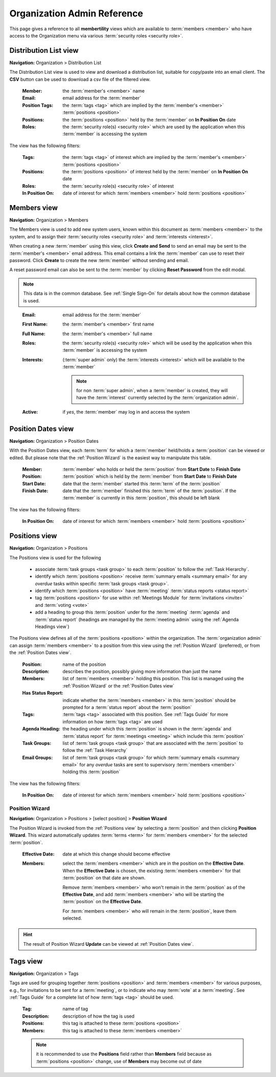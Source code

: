 ===========================================
Organization Admin Reference
===========================================

This page gives a reference to all **membertility** views which are available to
:term:`members <member>` who have access to the Organization menu via various :term:`security roles <security role>`.


.. _Distribution List view:

Distribution List view
===========================
**Navigation:** Organization > Distribution List

The Distribution List view is used to view and download a distribution list, suitable for copy/paste into an
email client. The **CSV** button can be used to download a csv file of the filtered view.

    :Member:
        the :term:`member's <member>` name

    :Email:
        email address for the :term:`member`

    :Position Tags:
        the :term:`tags <tag>` which are implied by the :term:`member's <member>` :term:`positions <position>`

    :Positions:
        the :term:`positions <position>` held by the :term:`member` on **In Position On** date

    :Roles:
        the :term:`security role(s) <security role>` which are used by the application when this
        :term:`member` is accessing the system

The view has the following filters:

    :Tags:
        the :term:`tags <tag>` of interest which are implied by the :term:`member's <member>` :term:`positions <position>`

    :Positions:
        the :term:`positions <position>` of interest held by the :term:`member` on **In Position On** date

    :Roles:
        the :term:`security role(s) <security role>` of interest

    :In Position On:
        date of interest for which :term:`members <member>` hold :term:`positions <position>`

.. image:: images/distribution-list-view.*
    :align: center


.. _Members view:

Members view
===============
**Navigation:** Organization > Members

The Members view is used to add new system users, known within this document as :term:`members <member>` to the system,
and to assign their :term:`security roles <security role>` and :term:`interests <interest>`.

When creating a new :term:`member` using this view, click **Create and Send** to send an email may be sent to the
:term:`member's <member>` email address. This email contains a link the :term:`member` can use to reset their
password. Click **Create** to create the new :term:`member` without sending and email.

A reset password email can also be sent to the :term:`member` by clicking **Reset Password** from the edit modal.

.. note::
    This data is in the common database. See :ref:`Single Sign-On` for details about how the common database is used.

..

    :Email:
        email address for the :term:`member`

    :First Name:
        the :term:`member's <member>` first name

    :Full Name:
        the :term:`member's <member>` full name

    :Roles:
        the :term:`security role(s) <security role>` which will be used by the application when this
        :term:`member` is accessing the system

    :Interests:
        (:term:`super admin` only) the :term:`interests <interest>` which will be available to the :term:`member`

        .. note::
            for non :term:`super admin`, when a :term:`member` is created, they will have the :term:`interest` currently
            selected by the :term:`organization admin`.

    :Active:
        if *yes*, the :term:`member` may log in and access the system

.. image:: images/members-view.*
    :align: center

.. image:: images/members-create.*
    :align: center

.. image:: images/members-edit.*
    :align: center


.. _Position Dates view:

Position Dates view
=====================
**Navigation:** Organization > Position Dates

With the Position Dates view, each :term:`term` for which a :term:`member` held/holds a :term:`position` can be viewed or
edited. But please note that the :ref:`Position Wizard` is the easiest way to manipulate this table.

    :Member:
        :term:`member` who holds or held the :term:`position` from **Start Date** to **Finish Date**

    :Position:
        :term:`position` which is held by the :term:`member` from **Start Date** to **Finish Date**

    :Start Date:
        date that the :term:`member` started this :term:`term` of the :term:`position`

    :Finish Date:
        date that the :term:`member` finished this :term:`term` of the :term:`position`. If the
        :term:`member` is currently in this :term:`position`, this should be left blank

The view has the following filters:

    :In Position On:
        date of interest for which :term:`members <member>` hold :term:`positions <position>`

.. image:: images/position-dates-view.*
    :align: center

.. image:: images/position-dates-edit.*
    :align: center


.. _Positions view:

Positions view
==============
**Navigation:** Organization > Positions

The Positions view is used for the following

    * associate :term:`task groups <task group>` to each :term:`position` to follow the :ref:`Task Hierarchy`.
    * identify which :term:`positions <position>` receive :term:`summary emails <summary email>`
      for any *overdue* tasks within specific :term:`task groups <task group>`.
    * identify which :term:`positions <position>` have :term:`meeting` :term:`status reports <status report>`
    * tag :term:`positions <position>` for use within :ref:`Meetings Module` for :term:`invitations <invite>` and
      :term:`voting <vote>`
    * add a heading to group this :term:`position` under for the :term:`meeting` :term:`agenda` and :term:`status report`
      (headings are managed by the :term:`meeting admin` using the :ref:`Agenda Headings view`)

The Positions view defines all of the :term:`positions <position>` within the organization. The
:term:`organization admin` can assign :term:`members <member>` to a position from this view using the
:ref:`Position Wizard` (preferred), or from the :ref:`Position Dates view`.

    :Position:
        name of the position

    :Description:
        describes the position, possibly giving more information than just the name

    :Members:
        list of :term:`members <member>` holding this position. This list is managed using the
        :ref:`Position Wizard` or the :ref:`Position Dates view`

    :Has Status Report:
        indicate whether the :term:`members <member>` in this :term:`position` should be prompted for
        a :term:`status report` about the :term:`position`

    :Tags:
        :term:`tags <tag>` associated with this position. See :ref:`Tags Guide` for more information on
        how :term:`tags <tag>` are used

    :Agenda Heading:
        the heading under which this :term:`position` is shown in the :term:`agenda` and :term:`status report` for
        :term:`meetings <meeting>` which include this :term:`position`

    :Task Groups:
        list of :term:`task groups <task group>` that are associated with the :term:`position` to follow
        the :ref:`Task Hierarchy`

    :Email Groups:
        list of :term:`task groups <task group>` for which :term:`summary emails <summary email>`
        for any *overdue* tasks are sent to supervisory :term:`members <member>` holding this :term:`position`

The view has the following filters:

    :In Position On:
        date of interest for which :term:`members <member>` hold :term:`positions <position>`

.. image:: images/positions-view.*
    :align: center

.. image:: images/positions-edit.*
    :align: center


.. _Position Wizard:

Position Wizard
--------------------
**Navigation:** Organization > Positions > [select position] > **Position Wizard**

The Position Wizard is invoked from the :ref:`Positions view` by selecting a :term:`position` and then clicking
**Position Wizard**. This wizard automatically updates :term:`terms <term>` for :term:`members <member>` for the selected
:term:`position`.

    :Effective Date:
        date at which this change should become effective

    :Members:
        select the :term:`members <member>` which are in the position on the **Effective Date**. When the **Effective Date**
        is chosen, the existing :term:`members <member>` for that :term:`position` on that date are shown.

        Remove :term:`members <member>` who won't remain in the :term:`position` as of the **Effective Date**, and add
        :term:`members <member>` who will be starting the :term:`position` on the **Effective Date**.

        For :term:`members <member>` who will remain in the :term:`position`, leave them selected.

.. hint::
    The result of Position Wizard **Update** can be viewed at :ref:`Position Dates view`.

.. image:: images/positions-wizard.*
    :align: center

.. _Tags view:

Tags view
======================
**Navigation:** Organization > Tags

Tags are used for grouping together :term:`positions <position>` and :term:`members <member>` for various purposes,
e.g., for invitations to be sent for a :term:`meeting`, or to indicate who may :term:`vote` at a :term:`meeting`.
See :ref:`Tags Guide` for a complete list of how :term:`tags <tag>` should be used.

    :Tag:
        name of tag

    :Description:
        description of how the tag is used

    :Positions:
        this tag is attached to these :term:`positions <position>`

    :Members:
        this tag is attached to these :term:`members <member>`

    .. note::
        it is recommended to use the **Positions** field rather than **Members** field because as
        :term:`positions <position>` change, use of **Members** may become out of date

.. image:: images/tags-view.*
    :align: center

.. image:: images/tags-edit.*
    :align: center



